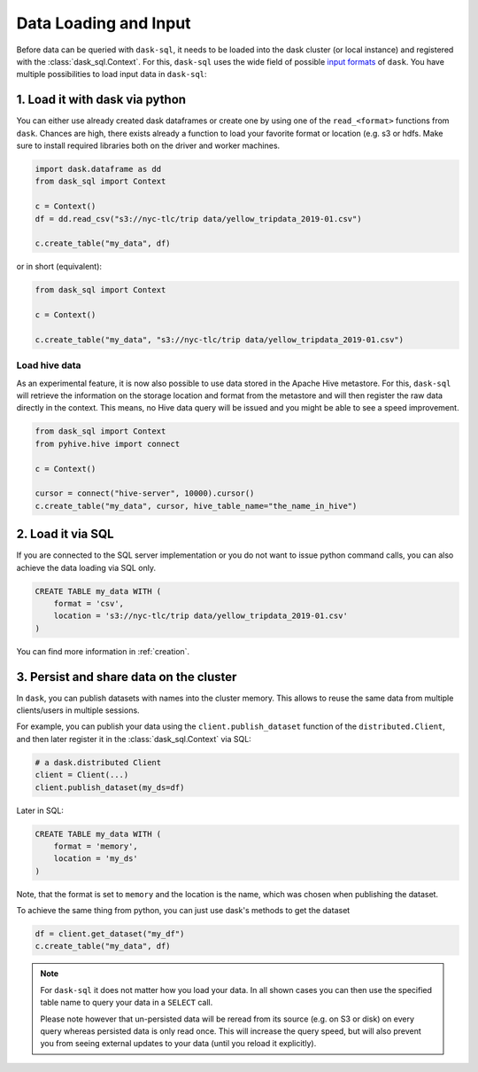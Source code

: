 .. _data_input:

Data Loading and Input
======================

Before data can be queried with ``dask-sql``, it needs to be loaded into the dask cluster (or local instance) and registered with the :class:`dask_sql.Context`.
For this, ``dask-sql`` uses the wide field of possible `input formats  <https://docs.dask.org/en/latest/dataframe-create.html>`_ of ``dask``.
You have multiple possibilities to load input data in ``dask-sql``:

1. Load it with dask via python
-------------------------------

You can either use already created dask dataframes or create one by using one of the ``read_<format>`` functions from ``dask``.
Chances are high, there exists already a function to load your favorite format or location (e.g. s3 or hdfs.
Make sure to install required libraries both on the driver and worker machines.

.. code-block:: python

    import dask.dataframe as dd
    from dask_sql import Context

    c = Context()
    df = dd.read_csv("s3://nyc-tlc/trip data/yellow_tripdata_2019-01.csv")

    c.create_table("my_data", df)

or in short (equivalent):

.. code-block:: python

    from dask_sql import Context

    c = Context()

    c.create_table("my_data", "s3://nyc-tlc/trip data/yellow_tripdata_2019-01.csv")

Load hive data
''''''''''''''

As an experimental feature, it is now also possible to use data stored in the Apache Hive metastore.
For this, ``dask-sql`` will retrieve the information on the storage location and format
from the metastore and will then register the raw data directly in the context.
This means, no Hive data query will be issued and you might be able to see a speed improvement.

.. code-block:: python

    from dask_sql import Context
    from pyhive.hive import connect

    c = Context()

    cursor = connect("hive-server", 10000).cursor()
    c.create_table("my_data", cursor, hive_table_name="the_name_in_hive")


2. Load it via SQL
------------------

If you are connected to the SQL server implementation or you do not want to issue python command calls, you can also
achieve the data loading via SQL only.

.. code-block:: sql

    CREATE TABLE my_data WITH (
        format = 'csv',
        location = 's3://nyc-tlc/trip data/yellow_tripdata_2019-01.csv'
    )

You can find more information in :ref:`creation`.


3. Persist and share data on the cluster
----------------------------------------

In ``dask``, you can publish datasets with names into the cluster memory.
This allows to reuse the same data from multiple clients/users in multiple sessions.

For example, you can publish your data using the ``client.publish_dataset`` function of the ``distributed.Client``,
and then later register it in the :class:`dask_sql.Context` via SQL:

.. code-block:: python

    # a dask.distributed Client
    client = Client(...)
    client.publish_dataset(my_ds=df)

Later in SQL:

.. code-block:: SQL

    CREATE TABLE my_data WITH (
        format = 'memory',
        location = 'my_ds'
    )

Note, that the format is set to ``memory`` and the location is the name, which was chosen when publishing the dataset.

To achieve the same thing from python, you can just use dask's methods to get the dataset

.. code-block:: python

    df = client.get_dataset("my_df")
    c.create_table("my_data", df)


.. note::

    For ``dask-sql`` it does not matter how you load your data.
    In all shown cases you can then use the specified table name to query your data
    in a ``SELECT`` call.

    Please note however that un-persisted data will be reread from its source (e.g. on S3 or disk)
    on every query whereas persisted data is only read once.
    This will increase the query speed, but will also prevent you from seeing external updates to your
    data (until you reload it explicitly).